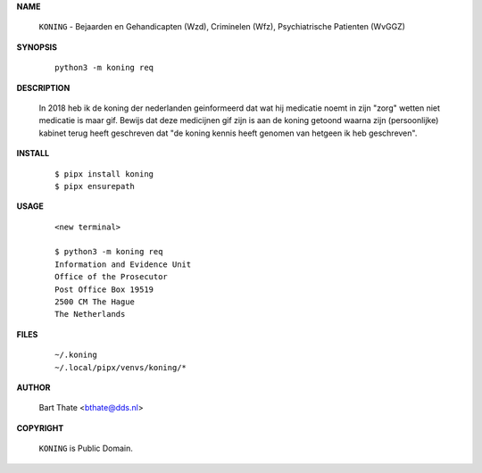 .. _manual:

.. raw:: html

    <br><br>

.. title:: Manual


.. raw:: html

    <center><b>Manual</b></center><br>


**NAME**

    ``KONING`` - Bejaarden en Gehandicapten (Wzd), Criminelen (Wfz), Psychiatrische Patienten (WvGGZ) 


**SYNOPSIS**

    ::

        python3 -m koning req


**DESCRIPTION**


    In 2018 heb ik de koning der nederlanden geinformeerd dat wat hij
    medicatie noemt in zijn "zorg" wetten niet medicatie is maar gif.
    Bewijs dat deze medicijnen gif zijn is aan de koning getoond waarna
    zijn (persoonlijke) kabinet terug heeft geschreven dat "de koning 
    kennis heeft genomen van hetgeen ik heb geschreven".


**INSTALL**

    ::

        $ pipx install koning
        $ pipx ensurepath


**USAGE**

   ::

        <new terminal>

        $ python3 -m koning req
        Information and Evidence Unit
        Office of the Prosecutor
        Post Office Box 19519
        2500 CM The Hague
        The Netherlands
        

**FILES**

    ::

        ~/.koning
        ~/.local/pipx/venvs/koning/*


**AUTHOR**

    Bart Thate <bthate@dds.nl>


**COPYRIGHT**

    ``KONING`` is Public Domain.

